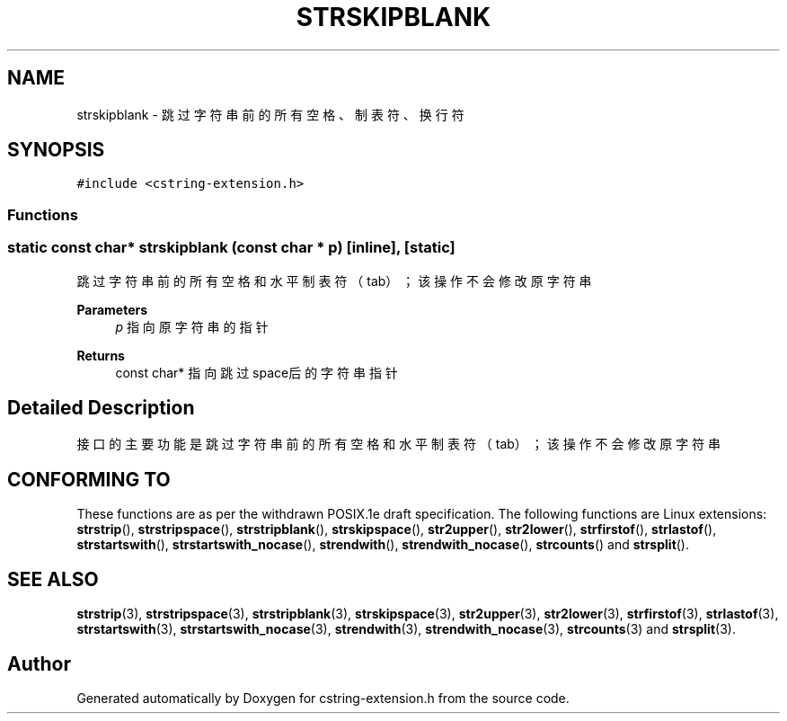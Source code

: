.TH "STRSKIPBLANK" 3 "Sat Sep 23 2023" "My Project" \" -*- nroff -*-
.ad l
.nh
.SH NAME
strskipblank \-  跳过字符串前的所有空格、制表符、换行符  

.SH SYNOPSIS
.br
.PP
\fC#include <cstring-extension\&.h>\fP
.br

.SS "Functions"
.SS "static const char* strskipblank (const char * p)\fC [inline]\fP, \fC [static]\fP"

.PP
跳过字符串前的所有空格和水平制表符（tab）；该操作不会修改原字符串 
.PP
\fBParameters\fP
.RS 4
\fIp\fP 指向原字符串的指针 
.RE
.PP
\fBReturns\fP
.RS 4
const char* 指向跳过space后的字符串指针 
.RE
.PP
.SH "Detailed Description"
.PP 
接口的主要功能是跳过字符串前的所有空格和水平制表符（tab）；该操作不会修改原字符串
.SH "CONFORMING TO"
These functions are as per the withdrawn POSIX.1e draft specification.
The following functions are Linux extensions:
.BR strstrip (),
.BR strstripspace (),
.BR strstripblank (),
.BR strskipspace (),
.BR str2upper (),
.BR str2lower (),
.BR strfirstof (),
.BR strlastof (),
.BR strstartswith (),
.BR strstartswith_nocase (),
.BR strendwith (),
.BR strendwith_nocase (),
.BR strcounts ()
and
.BR strsplit ().
.SH "SEE ALSO"
.BR strstrip (3),
.BR strstripspace (3),
.BR strstripblank (3),
.BR strskipspace (3),
.BR str2upper (3),
.BR str2lower (3),
.BR strfirstof (3),
.BR strlastof (3),
.BR strstartswith (3),
.BR strstartswith_nocase (3),
.BR strendwith (3),
.BR strendwith_nocase (3),
.BR strcounts (3)
and
.BR strsplit (3).

.SH "Author"
.PP 
Generated automatically by Doxygen for cstring-extension.h from the source code\&.
